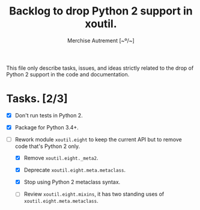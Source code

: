 #+TITLE: Backlog to drop Python 2 support in *xoutil*.
#+AUTHOR: Merchise Autrement [~º/~]
#+DESCRIPTION: Development planning for this package.

This file only describe tasks, issues, and ideas strictly related to the drop
of Python 2 support in the code and documentation.

* Tasks. [2/3]

- [X] Don't run tests in Python 2.

- [X] Package for Python 3.4+.

- [ ] Rework module ~xoutil.eight~ to keep the current API but to remove code
  that's Python 2 only.

  - [X] Remove ~xoutil.eight._meta2~.

  - [X] Deprecate ~xoutil.eight.meta.metaclass~.

  - [X] Stop using Python 2 metaclass syntax.

  - [ ] Review ~xoutil.eight.mixins~, it has two standing uses of
    ~xoutil.eight.meta.metaclass~.
